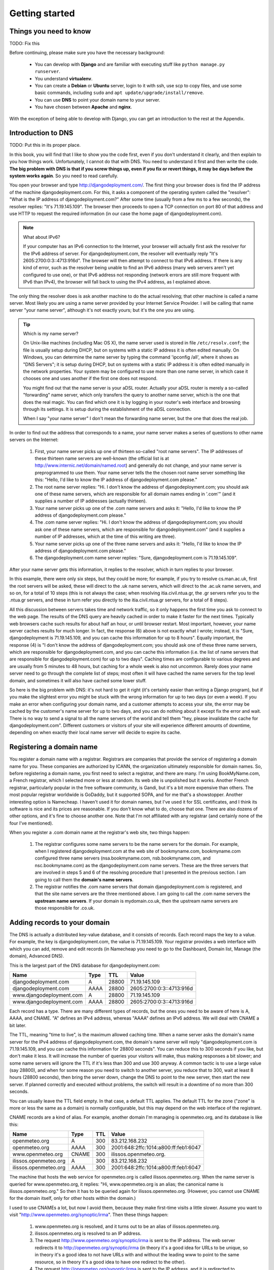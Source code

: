 Getting started
===============

Things you need to know
-----------------------

TODO: Fix this

Before continuing, please make sure you have the necessary background:

 * You can develop with **Django** and are familiar with executing stuff
   like ``python manage.py runserver``.
 * You understand **virtualenv**.
 * You can create a **Debian** or **Ubuntu** server, login to it with
   ssh, use scp to copy files, and use some basic commands, including
   ``sudo`` and ``apt update/upgrade/install/remove``.
 * You can use **DNS** to point your domain name to your server.
 * You have chosen between **Apache** and **nginx**.

With the exception of being able to develop with Django, you can get an
introduction to the rest at the Appendix.

Introduction to DNS
-------------------

TODO: Put this in its proper place.

In this book, you will find that I like to show you the code first, even
if you don't understand it clearly, and then explain to you how things
work. Unfortunately, I cannot do that with DNS. You need to understand
it first and then write the code. **The big problem with DNS is that if
you screw things up, even if you fix or revert things, it may be days
before the system works again**. So you need to read carefully.

You open your browser and type http://djangodeployment.com/. The first
thing your browser does is find the IP address of the machine
djangodeployment.com. For this, it asks a component of the operating
system called the "resolver": "What is the IP address of
djangodeployment.com?"  After some time (usually from a few ms to a few
seconds), the resolver replies: "It's 71.19.145.109". The browser then
proceeds to open a TCP connection on port 80 of that address and use
HTTP to request the required information (in our case the home page of
djangodeployment.com).

.. note:: What about IPv6?

   If your computer has an IPv6 connection to the Internet, your browser
   will actually first ask the resolver for the IPv6 address of server. For
   djangodeployment.com, the resolver will eventually reply "It's
   2605:2700:0:3::4713:916d". The browser will then attempt to connect to
   that IPv6 address. If there is any kind of error, such as the resolver
   being unable to find an IPv6 address (many web servers aren't yet
   configured to use one), or that IPv6 address not responding (network
   errors are still more frequent with IPv6 than IPv4), the browser will
   fall back to using the IPv4 address, as I explained above.

The only thing the resolver does is ask another machine to do the actual
resolving; that other machine is called a name server. Most likely you
are using a name server provided by your Internet Service Provider. I
will be calling that name server "your name server", although it's not
exactly yours; but it's the one you are using.

.. tip:: Which is my name server?

   On Unix-like machines (including Mac OS X), the name server used is
   stored in file ``/etc/resolv.conf``; the file is usually setup
   during DHCP, but on systems with a static IP address it is often
   edited manually.  On Windows, you can determine the name server by
   typing the command 'ipconfig /all', where it shows as "DNS Servers";
   it is setup during DHCP, but on systems with a static IP address it
   is often edited manually in the network properties. Your system may
   be configured to use more than one name server, in which case it
   chooses one and uses another if the first one does not respond.

   You might find out that the name server is your aDSL router. Actually
   your aDSL router is merely a so-called "forwarding" name server,
   which only transfers the query to another name server, which is the
   one that does the real magic. You can find which one it is by logging
   in your router's web interface and browsing through its settings. It
   is setup during the establishment of the aDSL connection.

   When I say "your name server" I don't mean the forwarding name
   server, but the one that does the real job.

In order to find out the address that corresponds to a name, your name
server makes a series of questions to other name servers on the
Internet:

 1. First, your name server picks up one of thirteen so-called "root
    name servers". The IP addresses of these thirteen name servers are
    well-known (the official list is at
    http://www.internic.net/domain/named.root) and generally do not
    change, and your name server is preprogrammed to use them.  Your
    name server tells the the chosen root name server something like
    this: "Hello, I'd like to know the IP address of
    djangodeployment.com please."

 2. The root name server replies: "Hi. I don't know the address of
    djangodeployment.com; you should ask one of these name servers,
    which are responsible for all domain names ending in '.com'" (and it
    supplies a number of IP addresses (actually thirteen).

 3. Your name server picks up one of the .com name servers and asks it:
    "Hello, I'd like to know the IP address of djangodeployment.com
    please."

 4. The .com name server replies: "Hi. I don't know the address of
    djangodeployment.com; you should ask one of these name servers,
    which are responsible for djangodeployment.com" (and it supplies a
    number of IP addresses, which at the time of this writing are
    three).

 5. Your name server picks up one of the three name servers and asks it:
    "Hello, I'd like to know the IP address of djangodeployment.com
    please."

 6. The djangodeployment.com name server replies: "Sure,
    djangodeployment.com is 71.19.145.109".

After your name server gets this information, it replies to the
resolver, which in turn replies to your browser.

In this example, there were only six steps, but they could be more; for
example, if you try to resolve cs.man.ac.uk, first the root servers will
be asked, these will direct to the .uk name servers, which will direct
to the .ac.uk name servers, and so on, for a total of 10 steps (this is
not always the case; when resolving itia.civil.ntua.gr, the .gr servers
refer you to the .ntua.gr servers, and these in turn refer you directly
to the itia.civil.ntua.gr servers, for a total of 8 steps).

All this discussion between servers takes time and network traffic, so
it only happens the first time you ask to connect to the web page. The
results of the DNS query are heavily cached in order to make it faster
for the next times. Typically web browsers cache such results for about
half an hour, or until browser restart. Most important, however, your
name server caches results for much longer. In fact, the response (6)
above is not exactly what I wrote; instead, it is "Sure,
djangodeployment is 71.19.145.109, and you can cache this information
for up to 8 hours". Equally important, the response (4) is "I don't know
the address of djangodeployment.com; you should ask one of these three
name servers, which are responsible for djangodeployment.com, and you
can cache this information (i.e. the list of name servers that are
responsible for djangodeployment.com) for up to two days". Caching times
are configurable to various degrees and are usually from 5 minutes to 48
hours, but caching for a whole week is also not uncommon. Rarely does
your name server need to go through the complete list of steps; most
often it will have cached the name servers for the top level domain, and
sometimes it will also have cached some lower stuff.

So here is the big problem with DNS: it's not hard to get it right (it's
certainly easier than writing a Django program), but if you make the
slightest error you might be stuck with the wrong information for up to
two days (or even a week). If you make an error when configuring your
domain name, and a customer attempts to access your site, the error may
be cached by the customer's name server for up to two days, and you can
do nothing about it except fix the error and wait. There is no way to
send a signal to all the name servers of the world and tell them "hey,
please invalidate the cache for djangodeployment.com". Different
customers or visitors of your site will experience different amounts of
downtime, depending on when exactly their local name server will decide
to expire its cache.

Registering a domain name
-------------------------

You register a domain name with a registrar. Registrars are companies
that provide the service of registering a domain name for you. These
companies are authorized by ICANN, the organization ultimately
responsible for domain names. So, before registering a domain name, you
first need to select a registrar, and there are many. I'm using
BookMyName.com, a French registrar, which I selected more or less at
random. Its web site is unpolished but it works. Another French
registrar, particularly popular in the free software community, is
Gandi, but it's a bit more expensive than others. The most popular
registrar worldwide is GoDaddy, but it supported SOPA, and for me that's
a showstopper. Another interesting option is Namecheap. I haven't used
it for domain names, but I've used it for SSL certificates, and I think
its software is nice and its prices are reasonable. If you don't know
what to do, choose that one. There are also dozens of other options, and
it's fine to choose another one. Note that I'm not affiliated with any
registrar (and certainly none of the four I've mentioned).

When you register a .com domain name at the registrar's web site, two
things happen:

 1. The registrar configures some name servers to be the name servers
    for the domain. For example, when I registered djangodeployment.com
    at the web site of bookmyname.com, bookmyname.com configured three
    name servers (nsa.bookmyname.com, nsb.bookmyname.com, and
    nsc.bookmyname.com) as the djangodeployment.com name servers. These
    are the three servers that are involved in steps 5 and 6 of the
    resolving procedure that I presented in the previous section. I am
    going to call them the **domain's name servers**.

 2. The registrar notifies the .com name servers that domain
    djangodeployment.com is registered, and that the site name servers
    are the three mentioned above. I am going to call the .com name
    servers the **upstream name servers**. If your domain is
    mydomain.co.uk, then the upstream name servers are those responsible
    for .co.uk.

Adding records to your domain
-----------------------------

The DNS is actually a distributed key-value database, and it consists of
records. Each record maps the key to a value. For example, the key is
djangodeployment.com, the value is 71.19.145.109. Your registrar
provides a web interface with which you can add, remove and edit
records (in Namecheap you need to go to the Dashboard, Domain list,
Manage (the domain), Advanced DNS).

This is the largest part of the DNS database for djangodeployment.com:

========================  ==== ===== ========================
Name                      Type TTL   Value
========================  ==== ===== ========================
djangodeployment.com      A    28800 71.19.145.109
djangodeployment.com      AAAA 28800 2605:2700:0:3::4713:916d
www.djangodeployment.com  A    28800 71.19.145.109
www.djangodeployment.com  AAAA 28800 2605:2700:0:3::4713:916d
========================  ==== ===== ========================

Each record has a type. There are many different types of records, but
the ones you need to be aware of here is A, AAAA, and CNAME. "A" defines
an IPv4 address, whereas "AAAA" defines an IPv6 address. We will deal
with CNAME a bit later.

The TTL, meaning "time to live", is the maximum allowed caching time.
When a name server asks the domain's name server for the IPv4 address of
djangodeployment.com, the domain's name server will reply
"djangodeployment.com is 71.19.145.109, and you can cache this
information for 28800 seconds". You can reduce this to 300 seconds if
you like, but don't make it less. It will increase the number of queries
your visitors will make, thus making responses a bit slower; and some
name servers will ignore the TTL if it's less than 300 and use 300
anyway.  A common tactic is to use a large value (say 28800), and when
for some reason you need to switch to another server, you reduce that to
300, wait at least 8 hours (28800 seconds), then bring the server down,
change the DNS to point to the new server, then start the new server. If
planned correctly and executed without problems, the switch will result
in a downtime of no more than 300 seconds.

You can usually leave the TTL field empty. In that case, a default
TTL applies. The default TTL for the zone ("zone" is more or less the
same as a domain) is normally configurable, but this may depend on the
web interface of the registrant.

CNAME records are a kind of alias. For example, another domain I'm
managing is openmeteo.org, and its database is like this:

========================  ===== ===== ====================================
Name                      Type  TTL   Value
========================  ===== ===== ====================================
openmeteo.org             A     300   83.212.168.232
openmeteo.org             AAAA  300   2001:648:2ffc:1014:a800:ff:feb1:6047
www.openmeteo.org         CNAME 300   ilissos.openmeteo.org.
ilissos.openmeteo.org     A     300   83.212.168.232
ilissos.openmeteo.org     AAAA  300   2001:648:2ffc:1014:a800:ff:feb1:6047
========================  ===== ===== ====================================

The machine that hosts the web service for openmeteo.org is called
ilissos.openmeteo.org. When the name server is queried for
www.openmeteo.org, it replies: "Hi, www.openmeteo.org is an alias; the
canonical name is ilissos.openmeteo.org." So then it has to be queried
again for ilissos.openmeteo.org. (However, you cannot use CNAME for the
domain itself, only for other hosts within the domain.)

I used to use CNAMEs a lot, but now I avoid them, because they make
first-time visits a little slower. Assume you want to visit
"http://www.openmeteo.org/synoptic/irma". Then these things happen:

 1. www.openmeteo.org is resolved, and it turns out to be an alias of
    ilissos.openmeteo.org.

 2. ilissos.openmeteo.org is resolved to an IP address.

 3. The request http://www.openmeteo.org/synoptic/irma is sent to the IP
    address. The web server redirects it to
    http://openmeteo.org/synoptic/irma (in theory it's a good idea for
    URLs to be unique, so in theory it's a good idea to not have URLs
    with and without the leading www to point to the same resource, so
    in theory it's a good idea to have one redirect to the other).

 4. The request http://openmeteo.org/synoptic/irma is sent to the IP
    address, and it is redirected to
    http://openmeteo.org/synoptic/irma/, because I'm using 
    ``APPEND_SLASH = True`` in Django's settings, because, again, it's
    (in theory) a good idea for URLs to be unique.

 5. The request http://openmeteo.org/synoptic/irma/ is sent to the IP
    address, and this time a proper response is returned.

All these steps take a little time (for the first request of first time
visitors). Today people have little patience, and it's a good idea for
the visitor's browser to start drawing something on the screen within at
most one second, otherwise you will be losing a non-negligible number of
visitors. So lately I've stopped using CNAMEs, and I've stopped
redirecting between URLs with and without the leading www.

The exact syntax of the DNS records depends on the web interface of your
registrar, however here are some things that you must know:

 1. Usually on the left hand side instead of "www.djangodeployment.com"
    you only specify "www"; likewise, instead of "ilissos.openmeteo.org"
    you specify "ilissos".
 2. The domain itself (again, on the left hand side) is often denoted
    with the shorthand "@". So a single "@" means "djangodeployment.com"
    or "openmeteo.org", depending on which domain's records you are
    managing.
 3. On the right hand side of CNAMEs, you should always specify the
    fully qualified domain name **and end it with a dot**, such as
    "ilissos.openmeteo.org.", as in the example above.

Changing the domain's name servers
----------------------------------

As I said, when you register the domain, the registrar configures its
own name servers to act as the domain's name servers, and also tells
the upstream name servers the ip addresses and/or names of the domain's
name servers. While this is normally sufficient, there are cases when
you will want to use other name servers instead of the registrar's name
servers. For example, Digital Ocean offers name servers and a web
interface to configure them, and if Digital Ocean's web interface is
easier, or if it integrates well with droplets making configuration
faster, you might want to use that.  In such a case, you can go to the
registrar's web interface and specify different name servers. The
registrar will tell the upstream name servers which are your new name
servers. It can't setup the new name servers themselves, you have to do
that yourself (e.g. via the Digital Ocean's web interface if you are
using Digital Ocean's name servers).

In this case, you must be aware that while, as we saw in the previous
section, you can configure the TTL for the DNS records of your domain,
**you cannot configure the TTL of the upstream name servers**. The
upstream name servers, when queried about your domain, respond with
something like "the name servers for the requested domain are such and
such, and you can cache this information for 2 days". This TTL,
typically 2 days, is not configurable by you, so you have to live with
it. So changing name servers is a bit risky, because if you do anything
wrong, different users will experience different downtimes that can last
for up to 2 days.

Finally, some information about the NS record, which means "name
server". I haven't told you, but the DNS database (the zone file, as it
is called) for djangodeployment.com also contains these records:

========================  ==== ===== ========================
Name                      Type TTL   Value
========================  ==== ===== ========================
djangodeployment.com      NS   28800 nsa.bookmyname.com.
djangodeployment.com      NS   28800 nsb.bookmyname.com.
djangodeployment.com      NS   28800 nsc.bookmyname.com.
========================  ==== ===== ========================

(As you can see, there can be many records with the same type and key,
and this is true of A and AAAA records as well—one name may map to many
IP addresses, but we will not delve into that here.)

I have never really understood the reason for the existence of these
records **in the domain's DNS database**. The upstream name servers
obviously need to know that, but what's the use of querying a domain's
name server about which are the domain's name servers? Obviously I
already know them.  However, for some reason, these records need to be
present both in the domain's name servers and upstream.

In any case, these NS records are virtually always configured
automatically by the registrar or by the web interface of the name
server provider, so usually you don't need to know more about it. What
you need to know, however, is that DNS is a complicated system that
easily fills in several books by itself. It will work well if you are
gentle with it. If you want to do something more advanced with it and
you don't really know what you are doing, ask for help from an expert if
you can't afford the downtime.

Quickly starting Django on a server
-----------------------------------

I want you to understand how Django deployment works, and in order for
you to understand it we'll need to experiment. So you will need a Debian
or Ubuntu server on which to experiment. You could create a virtual
machine on your personal system, but it will be easier and more
instructive if you have a virtual machine on the network, and a domain
name that points to it. So go to Hetzner, Digital Ocean, or whatever is
your favourite provider, and get a virtual server. Also get a domain
name and set it to point to the virtual server. In the rest of this book
I will be using $DOMAIN to denote the domain under which your Django
project is running; so you must mentally replace $DOMAIN with
"mydomain.com" or whatever your domain is.

Experimenting means we will be trying things. We will be installing your
Django project and do things with it, and then we will be deleting it
and reinstalling it to try things differently as we move on. You must
have mastered setting up a development server from scratch. You should
be able to setup your Django project on a newly installed machine within
a couple of minutes at most, with a sequence of commands similar to the
following:

.. code-block:: bash

   apt install git python3 virtualenvwrapper
   git clone $DJANGO_PROJECT_REPOSITORY
   cd $DJANGO_PROJECT
   mkvirtualenv --system-site-packages $DJANGO_PROJECT
   pip install -r requirements.txt
   python3 manage.py migrate
   python3 manage.py runserver

It doesn't matter if you use Python 2 instead of 3, or ``mercurial`` (or
even, horrors, FTP) instead of ``git``, or plain ``virtualenv`` instead
of virtualenvwrapper, or if you don't use ``--system-site-packages``.
What *is* important is that you have a grip on a sequence of commands
similar to the above and get your development server running in one
minute. We will be using ``virtualenv`` heavily; if you aren't
comfortable with ``virtualenv``, I have a good introduction for you at
the Appendix; go read it now.

So, you have your virtual server, and you have a sequence of commands
that can install a Django development server for your project.  Go ahead
and do so on the virtual server. You don't need to be the root user to
do so, better do it as a normal user, exactly as if you were going to do
development; but if you only have a root user on the virtual server, no
worry, use the root user, and do your job in the file:`/root` directory.

Now, make sure ``DEBUG=True``, and that you have your $DOMAIN in
``ALLOWED_HOSTS``, and instead of running the development server with
``./manage.py runserver`` run it as follows:

.. code-block:: bash

    ./manage.py runserver 0.0.0.0:8000

After it starts, go to your web browser and tell it to go to
http://$DOMAIN:8000/. You should see your Django project
in action.

Usually you run the Django development server with ``./manage.py
runserver``, which is short for ``./manage.py runserver 8000``. This
tells the Django development server to listen for connections on port
8000. However, if you just specify "8000", it only listens for local
connections; a web browser running on the server machine itself will be
able to access the Django development server at
"http://localhost:8000/", but remote connections, from another machine,
won't work. We use "0.0.0.0:8000" instead, which asks the Django
development server to listen for network connections. Even better, if
your virtual server has IPv6 enabled, you can use this:

.. code-block:: bash

    ./manage.py runserver [::]:8000

This will cause Django to listen for connections on port 8000, both for
IPv4 and IPv6.

Next problem is that you can't possibly ask your users to use
http://$DOMAIN:8000/, you have to get rid of the ":8000"
part. "http://$DOMAIN/" is actually a synonym for
"http://$DOMAIN:80/", so we need to tell Django to listen
on port 80 instead of 8000. This may or may not work:

.. code-block:: bash

    ./manage.py runserver 0.0.0.0:80

Port 80 is privileged. This means that normal users aren't allowed to
listen for connections on port 80; only the root user is. So if you run
the above command as as a normal user, Django will probably tell you
that you don't have permission to access that port.  Fix that problem by
becoming root:

.. code-block:: bash

    sudo -s
    cd $DJANGO_PROJECT_DIRECTORY
    # [activate your virtualenv]
    ./manage.py runserver 0.0.0.0:80

If this tells you that the port is already in use, it probably means
that a web server such as Apache or nginx is already running on the
machine. Shut it down:

.. code-block:: bash

    service apache2 stop
    service nginx stop

When you finally get ``./manage.py runserver 0.0.0.0:80`` running, you
should, at last, be able to go to your web browser and reach your Django
project via http://$DOMAIN/. Congratulations!

Things we need to fix
---------------------

Now, of course, this is the wrong way to do it. It's wrong for the
following reasons:

 * You have put your project in some random directory.
 * You are running Django as root.
 * You have Django serve your static files, and you have DEBUG=True.
 * You are using ``runserver``, which is seriously suboptimal and only
   meant for development.
 * You are using SQLite.

Let's go fix them.
